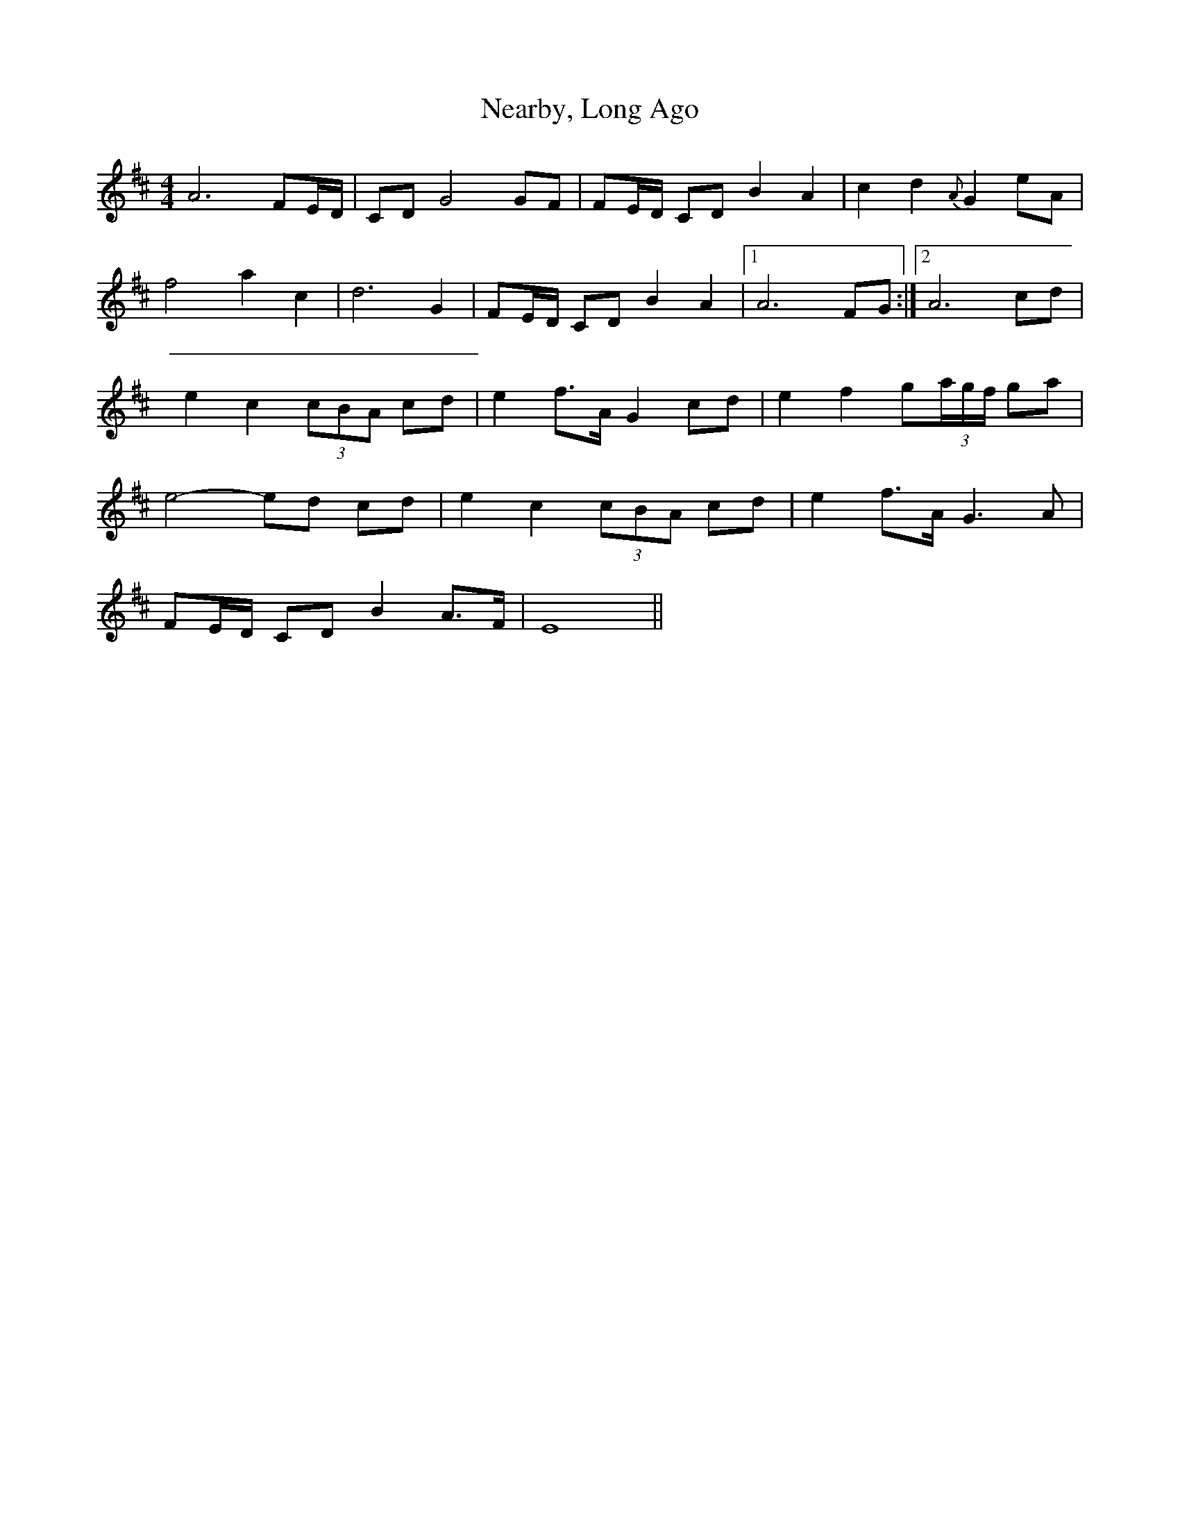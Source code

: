 X: 2
T: Nearby, Long Ago
Z: Jim Quail
S: https://thesession.org/tunes/10990#setting20547
R: barndance
M: 4/4
L: 1/8
K: Dmaj
A6 FE/2D/2|CD G4 GF|FE/2D/2 CD B2 A2|c2 d2 {A}G2 eA|f4 a2 c2|d6 G2|FE/2D/2 CD B2 A2 |1 A6 FG:|2 A6 cd|e2 c2 (3cBA cd|e2 f>A G2 cd|e2 f2 g(3a/g/f/ ga|e4-ed cd|e2 c2 (3cBA cd|e2 f>A G3 A|FE/2D/2 CD B2 A>F|E8||
